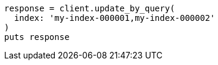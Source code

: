 [source, ruby]
----
response = client.update_by_query(
  index: 'my-index-000001,my-index-000002'
)
puts response
----
